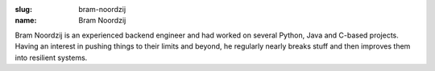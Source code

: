 :slug: bram-noordzij
:name: Bram Noordzij

Bram Noordzij is an experienced backend engineer and had worked on several Python, Java and C-based projects. Having an interest in pushing things to their limits and beyond, he regularly nearly breaks stuff and then improves them into resilient systems.
